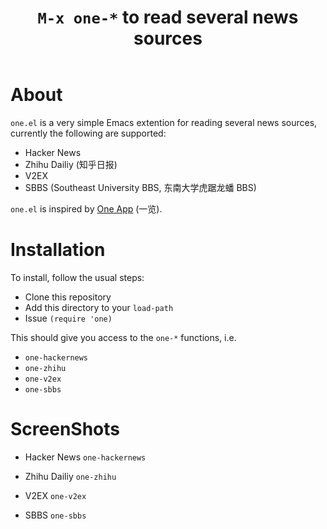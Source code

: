 #+Title: =M-x one-*= to read several news sources

* About
~one.el~  is a very simple Emacs extention for reading several news
sources, currently the following are supported:
- Hacker News
- Zhihu Dailiy (知乎日报)
- V2EX
- SBBS (Southeast University BBS, 东南大学虎踞龙蟠 BBS)

~one.el~ is inspired by [[http://one.hackplan.com/][One App]] (一览).
* Installation
To install, follow the usual steps:
- Clone this repository
- Add this directory to your ~load-path~
- Issue ~(require 'one)~
This should give you access to the ~one-*~ functions,
i.e. 
- ~one-hackernews~
- ~one-zhihu~
- ~one-v2ex~
- ~one-sbbs~

* ScreenShots
- Hacker News ~one-hackernews~
[[http://i.imgur.com/S8pe0IS.png]]
- Zhihu Dailiy ~one-zhihu~
[[http://i.imgur.com/yOh1xGR.png]]
- V2EX ~one-v2ex~
[[http://i.imgur.com/6TK5OiM.png]]
- SBBS ~one-sbbs~
[[http://i.imgur.com/LZ2nKY0.png]]
